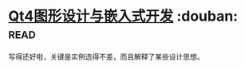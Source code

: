 * [[https://book.douban.com/subject/3613402/][Qt4图形设计与嵌入式开发]]    :douban::read:
写得还好啦，关键是实例选得不差，而且解释了某些设计思想。
